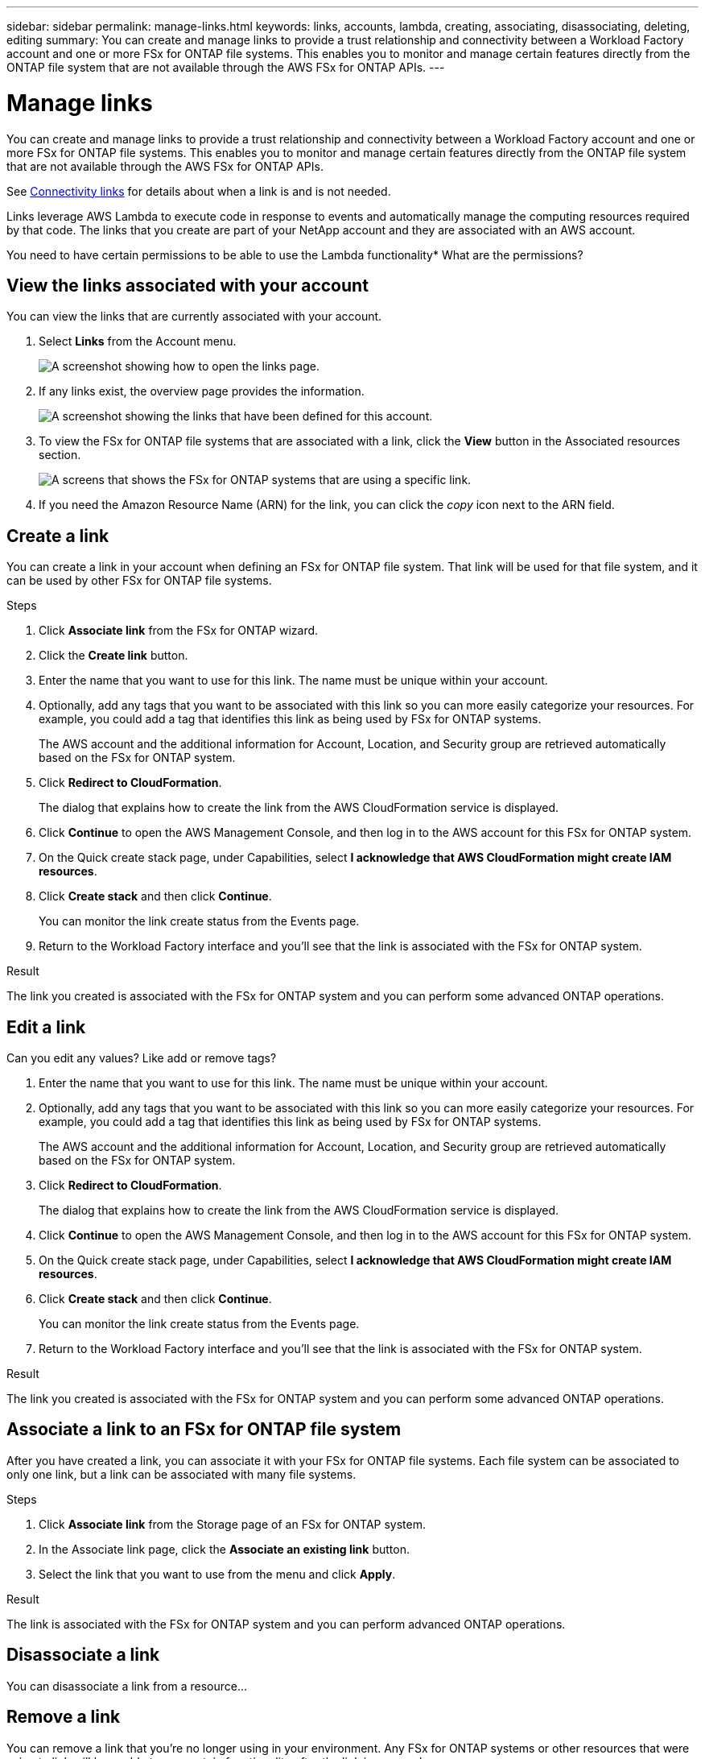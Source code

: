 ---
sidebar: sidebar
permalink: manage-links.html
keywords: links, accounts, lambda, creating, associating, disassociating, deleting, editing
summary: You can create and manage links to provide a trust relationship and connectivity between a Workload Factory account and one or more FSx for ONTAP file systems. This enables you to monitor and manage certain features directly from the ONTAP file system that are not available through the AWS FSx for ONTAP APIs.
---

= Manage links
:icons: font
:imagesdir: ./media/

[.lead]
You can create and manage links to provide a trust relationship and connectivity between a Workload Factory account and one or more FSx for ONTAP file systems. This enables you to monitor and manage certain features directly from the ONTAP file system that are not available through the AWS FSx for ONTAP APIs. 

See link:connectivity-links.html[Connectivity links] for details about when a link is and is not needed.

Links leverage AWS Lambda to execute code in response to events and automatically manage the computing resources required by that code. The links that you create are part of your NetApp account and they are associated with an AWS account.

You need to have certain permissions to be able to use the Lambda functionality*
What are the permissions?

== View the links associated with your account

You can view the links that are currently associated with your account. 

. Select *Links* from the Account menu.
+
image:screenshot-links-button.png[A screenshot showing how to open the links page.]

. If any links exist, the overview page provides the information.
+
image:screenshot-view-links.png[A screenshot showing the links that have been defined for this account.]

. To view the FSx for ONTAP file systems that are associated with a link, click the *View* button in the Associated resources section.
+
image:screenshot-view-link-details.png[A screens that shows the FSx for ONTAP systems that are using a specific link.]

. If you need the Amazon Resource Name (ARN) for the link, you can click the _copy_ icon next to the ARN field. 

== Create a link

You can create a link in your account when defining an FSx for ONTAP file system. That link will be used for that file system, and it can be used by other FSx for ONTAP file systems.

.Steps

. Click *Associate link* from the FSx for ONTAP wizard.

. Click the *Create link* button.

. Enter the name that you want to use for this link. The name must be unique within your account.
. Optionally, add any tags that you want to be associated with this link so you can more easily categorize your resources. For example, you could add a tag that identifies this link as being used by FSx for ONTAP systems.
+
The AWS account and the additional information for Account, Location, and Security group are retrieved automatically based on the FSx for ONTAP system.
. Click *Redirect to CloudFormation*.
+
The dialog that explains how to create the link from the AWS CloudFormation service is displayed.
. Click *Continue* to open the AWS Management Console, and then log in to the AWS account for this FSx for ONTAP system.
. On the Quick create stack page, under Capabilities, select *I acknowledge that AWS CloudFormation might create IAM resources*.
. Click *Create stack* and then click *Continue*.
+
You can monitor the link create status from the Events page.
. Return to the Workload Factory interface and you'll see that the link is associated with the FSx for ONTAP system.

.Result

The link you created is associated with the FSx for ONTAP system and you can perform some advanced ONTAP operations.

== Edit a link

Can you edit any values?  Like add or remove tags?

. Enter the name that you want to use for this link. The name must be unique within your account.
. Optionally, add any tags that you want to be associated with this link so you can more easily categorize your resources. For example, you could add a tag that identifies this link as being used by FSx for ONTAP systems.
+
The AWS account and the additional information for Account, Location, and Security group are retrieved automatically based on the FSx for ONTAP system.
. Click *Redirect to CloudFormation*.
+
The dialog that explains how to create the link from the AWS CloudFormation service is displayed.
. Click *Continue* to open the AWS Management Console, and then log in to the AWS account for this FSx for ONTAP system.
. On the Quick create stack page, under Capabilities, select *I acknowledge that AWS CloudFormation might create IAM resources*.
. Click *Create stack* and then click *Continue*.
+
You can monitor the link create status from the Events page.
. Return to the Workload Factory interface and you'll see that the link is associated with the FSx for ONTAP system.

.Result

The link you created is associated with the FSx for ONTAP system and you can perform some advanced ONTAP operations.

== Associate a link to an FSx for ONTAP file system

After you have created a link, you can associate it with your FSx for ONTAP file systems. Each file system can be associated to only one link, but a link can be associated with many file systems. 

.Steps

. Click *Associate link* from the Storage page of an FSx for ONTAP system.

. In the Associate link page, click the *Associate an existing link* button.

. Select the link that you want to use from the menu and click *Apply*.

.Result

The link is associated with the FSx for ONTAP system and you can perform advanced ONTAP operations.

== Disassociate a link 

You can disassociate a link from a resource...

== Remove a link

You can remove a link that you're no longer using in your environment. Any FSx for ONTAP systems or other resources that were using te link will be unable to use certain functionality after the link is removed.

Note that the link is only deleted from Workload Factory - it is not deleted from your AWS environment. You must delete the Lambda function from your AWS account after removing the link.

.Steps

. From the Links page, click the menu button and click *Remove*.
+
image:screenshot-remove-link.png[A screenshot showing how to remove a link from Workload Factory.]

. If you are sure, click *Remove* again.

See the AWS documentation to https://docs.aws.amazon.com/lambda/latest/dg/gettingstarted-awscli.html#with-userapp-walkthrough-custom-events-delete-function[delete the Lambda function].

